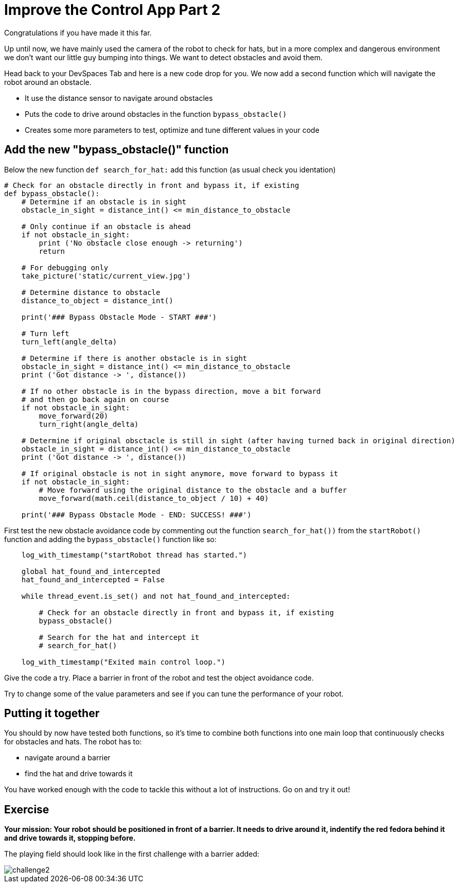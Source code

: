 = Improve the Control App Part 2

Congratulations if you have made it this far.

Up until now, we have mainly used the camera of the robot to check for hats, but in a more complex and dangerous environment we don't want our little guy bumping into things. We want to detect obstacles and avoid them.

Head back to your DevSpaces Tab and here is a new code drop for you. We now add a second function which will navigate the robot around an obstacle.

* It use the distance sensor to navigate around obstacles
* Puts the code to drive around obstacles in the function `+bypass_obstacle()+`
* Creates some more parameters to test, optimize and tune different values in your code

== Add the new "bypass_obstacle()" function

Below the new function `+def search_for_hat:+` add this function (as usual check you identation)

[source,python,role=execute,subs="attributes"]
----
# Check for an obstacle directly in front and bypass it, if existing
def bypass_obstacle():
    # Determine if an obstacle is in sight
    obstacle_in_sight = distance_int() <= min_distance_to_obstacle

    # Only continue if an obstacle is ahead
    if not obstacle_in_sight:
        print ('No obstacle close enough -> returning')
        return

    # For debugging only
    take_picture('static/current_view.jpg')

    # Determine distance to obstacle
    distance_to_object = distance_int()

    print('### Bypass Obstacle Mode - START ###')

    # Turn left
    turn_left(angle_delta)

    # Determine if there is another obstacle is in sight
    obstacle_in_sight = distance_int() <= min_distance_to_obstacle
    print ('Got distance -> ', distance())

    # If no other obstacle is in the bypass direction, move a bit forward
    # and then go back again on course
    if not obstacle_in_sight:
        move_forward(20)
        turn_right(angle_delta)

    # Determine if original obsctacle is still in sight (after having turned back in original direction)
    obstacle_in_sight = distance_int() <= min_distance_to_obstacle
    print ('Got distance -> ', distance())

    # If original obstacle is not in sight anymore, move forward to bypass it
    if not obstacle_in_sight:
        # Move forward using the original distance to the obstacle and a buffer
        move_forward(math.ceil(distance_to_object / 10) + 40)

    print('### Bypass Obstacle Mode - END: SUCCESS! ###')
----

First test the new obstacle avoidance code by commenting out the function `+search_for_hat())+` from the `+startRobot()+` function and adding the `+bypass_obstacle()+` function like so:

[source,python,role=execute,subs="attributes"]
----
    log_with_timestamp("startRobot thread has started.")

    global hat_found_and_intercepted
    hat_found_and_intercepted = False

    while thread_event.is_set() and not hat_found_and_intercepted:

        # Check for an obstacle directly in front and bypass it, if existing
        bypass_obstacle()

        # Search for the hat and intercept it
        # search_for_hat()

    log_with_timestamp("Exited main control loop.")
----

Give the code a try. Place a barrier in front of the robot and test the object avoidance code.

Try to change some of the value parameters and see if you can tune the performance of your robot.

== Putting it together

You should by now have tested both functions, so it's time to combine both functions into one main loop that continuously checks for obstacles and hats. The robot has to:

* navigate around a barrier
* find the hat and drive towards it

You have worked enough with the code to tackle this without a lot of instructions. Go on and try it out!

== Exercise

**Your mission: Your robot should be positioned in front of a barrier. It needs to drive around it, indentify the red fedora behind it and drive towards it, stopping before.**

The playing field should look like in the first challenge with a barrier added:

image::challenge2.png[]
